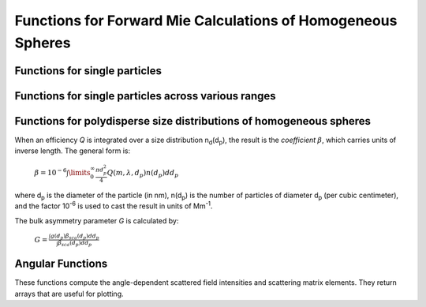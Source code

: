 Functions for Forward Mie Calculations of Homogeneous Spheres
=============================================================

Functions for single particles
---------------------------------

.. py:function:: MieQ(m, wavelength, diameter[, asDict=False])

   Computes Mie efficencies *Q* and asymmetry parameter *g* of a single, homogeneous particle. Uses :py:func:`Mie_ab` to calculate :math:`a_n` and :math:`b_n`, and then calculates *Q* via:
   
		:math:`${\displaystyle Q_{ext}=\frac{2}{x^2}\sum_{n=1}^{n_{max}}(2n+1)\:\text{Re}\left\{a_n+b_n\right\}}$`
		
		:math:`${\displaystyle Q_{sca}=\frac{2}{x^2}\sum_{n=1}^{n_{max}}(2n+1)(|a_n|^2+|b_n|^2)}$`
		
		:math:`${\displaystyle Q_{abs}=Q_{ext}-Q_{sca}}$`
		
		:math:`${\displaystyle Q_{back}=\frac{1}{x^2} \left| \sum_{n=1}^{n_{max}}(2n+1)(-1)^n(a_n-b_n) \right| ^2}$`
		
		:math:`${\displaystyle Q_{ratio}=\frac{Q_{back}}{Q_{sca}}}$`
		
		:math:`${\displaystyle g=\frac{4}{Q_{sca}x^2}\left[\sum\limits_{n=1}^{n_{max}}\frac{n(n+2)}{n+1}\text{Re}\left\{a_n a_{n+1}^*+b_n b_{n+1}^*\right\}+\sum\limits_{n=1}^{n_{max}}\frac{2n+1}{n(n+1)}\text{Re}\left\{a_n b_n^*\right\}\right]}$`
		
		:math:`${\displaystyle Q_{pr}=Q_{ext}-gQ_{sca}}$`
		
   where asterisks denote the complex conjugates.
   
   **Parameters**
   
   
   m : complex
	The complex refractive index, with the convention *m = n+ik*.
   wavelength : float
	The wavelength of incident light, in nanometers.
   diameter : float
	The diameter of the particle, in nanometers.
   asDict : bool, optional
	If specified and set to True, returns the results as a dict.
	
   **Returns**
   
   
   qext, qsca, qabs, g, qpr, qback, qratio : float
	The Mie efficencies described above.
   q : dict
	If asDict==True, :py:func:`MieQ` returns a dict of the above values with appropriate keys.
   
   For example, compute the Mie efficencies of a particle 300 nm in diameter with m = 1.77+0.63i, illuminated by λ = 375 nm: ::
   
		>>> import PyMieScatt as ps
		>>> ps.MieQ(1.77+0.63j,375,300,asDict=True)
		{'Qext': 2.8584971991564112,
		 'Qsca': 1.3149276685170939,
		 'Qabs': 1.5435695306393173,
		 'g': 0.7251162362148782,
		 'Qpr': 1.9050217972664911,
		 'Qback': 0.20145510481352547,
		 'Qratio': 0.15320622543498222}
   
.. py:Function:: Mie_ab(m,x)

   Computes external field coefficients a\ :sub:`n` and b\ :sub:`n` based on inputs of *m* and :math:`x=\pi\,d_p/\lambda`. Must be explicitly imported via ::

   >>> from PyMieScatt.Mie import Mie_ab
   
   **Parameters**
   
   
   m : complex
	The complex refractive index with the convention *m = n+ik*.
   x : float
	The size parameter :math:`x=\pi\,d_p/\lambda`.
	
	**Returns**
	
	
   an, bn : numpy.ndarray
	Arrays of size n\ :sub:`max` = 2+x+4x\ :sup:`1/3`

.. py:Function:: Mie_cd(m,x)

   Computes internal field coefficients c\ :sub:`n` and d\ :sub:`n` based on inputs of *m* and :math:`x=\pi\,d_p/\lambda`. Must be explicitly imported via ::

   >>> from PyMieScatt.Mie import Mie_cd
   
  **Parameters**
   
   
   m : complex
	The complex refractive index with the convention *m = n+ik*.
   x : float
	The size parameter :math:`x=\pi\,d_p/\lambda`.
	
	**Returns**
	
	
   cn, dn : numpy.ndarray
	Arrays of size n\ :sub:`max` = 2+x+4x\ :sup:`1/3`

.. py:Function:: RayleighMieQ(m, wavelength, diameter[, asDict=False])

   Computes Mie efficencies of a spherical particle in the Rayleigh regime (:math:`x=\pi\,d_p/\lambda \ll 1`) given refractive index *m*, *wavelength*, and *diameter*. Optionally returns the parameters as a dict when *asDict* is specified and set to True. Uses Rayleigh-regime approximations:
   
		:math:`${\displaystyle Q_{sca}=\frac{8x^4}{3}\left|{\frac{m^2-1}{m^2+2}}\right|^2}$`
   
		:math:`${\displaystyle Q_{abs}=4x\:\text{Im}\left\{\frac{m^2-1}{m^2+2}\right\}}$`
   
		:math:`${\displaystyle Q_{ext}=Q_{sca}+Q_{abs}}$`
   
		:math:`${\displaystyle Q_{back}=\frac{3Q_{sca}}{2}}$`
   
		:math:`${\displaystyle Q_{ratio}=1.5}$`
   
		:math:`${\displaystyle Q_{pr}=Q_{ext}}$`
		
   **Parameters**
   
   
   m : complex
	The complex refractive index, with the convention *m = n+ik*.
   wavelength : float
	The wavelength of incident light, in nanometers.
   diameter : float
	The diameter of the particle, in nanometers.
   asDict : bool, optional
	If specified and set to True, returns the results as a dict.
	
   **Returns**
   
   
   qext, qsca, qabs, g, qpr, qback, qratio : float
	The Mie efficencies described above.
   q : dict
	If asDict==True, :py:func:`RayleighMieQ` returns a dict of the above values with appropriate keys.
   
   For example, compute the Mie efficencies of a particle 50 nm in diameter with m = 1.33+0.01i, illuminated by λ = 870 nm: ::
   
		>>> import PyMieScatt as ps
		>>> ps.MieQ(1.33+0.01j,870,50,asDict=True)
		{'Qabs': 0.004057286640269908,
		 'Qback': 0.00017708468873118297,
		 'Qext': 0.0041753430994240295,
		 'Qpr': 0.0041753430994240295,
		 'Qratio': 1.5,
		 'Qsca': 0.00011805645915412197,
		 'g': 0}
   
   
.. py:Function:: AutoMieQ(m, wavelength, diameter[, crossover=0.5, asDict=False])

   Returns Mie efficencies of a spherical particle according to either :py:func:`MieQ` or :py:func:`RayleighMieQ` depending on the magnitude of the size parameter. Good for studying parameter ranges or size distributions.
   
   **Parameters**
   
   m : complex
	The complex refractive index, with the convention *m = n+ik*.
   wavelength : float
	The wavelength of incident light, in nanometers.
   diameter : float
	The diameter of the particle, in nanometers.
   crossover : float, optional
	The size parameter that dictates where calculations switch from Rayleigh approximation to actual Mie.
   asDict : bool, optional
	If specified and set to True, returns the results as a dict.
	
   **Returns**
   
   
   qext, qsca, qabs, g, qpr, qback, qratio : float
	The Mie efficencies described above.
   q : dict
	If asDict==True, :py:func:`RayleighMieQ` returns a dict of the above values with appropriate keys.


.. py:Function:: LowFrequencyMieQ(m, wavelength, diameter[, asDict=False])

   Returns Mie efficencies of a spherical particle in the low-frequency regime (:math:`x=\pi\,d_p/\lambda \ll 1`) given refractive index **m**, **wavelength**, and **diameter**. Optionally returns the parameters as a dict when **asDict** is specified and set to True. Uses :py:func:`LowFrequencyMie_ab` to calculate a\ :sub:`n` and b\ :sub:`n`, and follows the same math as :py:func:`MieQ`.
   
   **Parameters**
   
   
   m : complex
	The complex refractive index, with the convention *m = n+ik*.
   wavelength : float
	The wavelength of incident light, in nanometers.
   diameter : float
	The diameter of the particle, in nanometers.
   asDict : bool, optional
	If specified and set to True, returns the results as a dict.
	
   **Returns**
   
   
   qext, qsca, qabs, g, qpr, qback, qratio : float
	The Mie efficencies described above.
   q : dict
	If asDict==True, :py:func:`RayleighMieQ` returns a dict of the above values with appropriate keys.
   
   For example, compute the Mie efficencies of a particle 100 nm in diameter with m = 1.33+0.01i, illuminated by λ = 1600 nm: ::
   
		>>> import PyMieScatt as ps
		>>> ps.LowFrequencyMieQ(1.33+0.01j,1600,100,asDict=True)
		{'Qabs': 0.0044765816617916582,
		 'Qback': 0.00024275862007727458,
		 'Qext': 0.0046412326004135135,
		 'Qpr': 0.0046400675577583459,
		 'Qratio': 1.4743834569616665,
		 'Qsca': 0.00016465093862185558,
		 'g': 0.0070758336692078412}

.. py:Function:: LowFrequencyMie_ab(m,x)

   Returns external field coefficients a\ :sub:`n` and b\ :sub:`n` based on inputs of **m** and :math:`x=\pi\,d_p/\lambda` by limiting the expansion of a\ :sub:`n` and b\ :sub:`n` to second order:
   
		:math:`${\displaystyle a_1=\frac{m^2-1}{m^2+2} \left[ -\frac{i2x^3}{3}-\frac{2ix^5}{5}\left( \frac{m^2-2}{m^2+2}\right) +\frac{4x^6}{9}\left( \frac{m^2-1}{m^2+2} \right) \right]}$`
   
		:math:`${\displaystyle a_2=-\frac{ix^5}{15}\frac{(m^2-1)}{2m^2+3}}$`
   
		:math:`${\displaystyle b_1=-\frac{ix^5}{45}(m^2-1)}$`
   
		:math:`${\displaystyle b_2=0}$`
		
   **Parameters**
   
   
   m : complex
	The complex refractive index with the convention *m = n+ik*.
   x : float
	The size parameter :math:`x=\pi\,d_p/\lambda`.
	
	**Returns**
   
   
   an, bn : numpy.ndarray
	Arrays of size 2.

Functions for single particles across various ranges
----------------------------------------------------

.. py:Function:: MieQ_withDiameterRange(m, wavelength[, diameterRange=(10,1000), nd=1000, logD=False])

   Computes the Mie efficencies of particles across a diameter range using :py:func:`AutoMieQ`.
   
   **Parameters**
   
   
   m : complex
	The complex refractive index with the convention *m = n+ik*.
   wavelength : float
	The wavelength of incident light, in nanomaters
   diameterRange : tuple or list, optional
	The diameter range, in nanometers. Convention is (smallest, largest). Defaults to (10, 1000).
   nd : int, optional
	The number of diameter bins in the range. Defaults to 1000.
   logD : bool, optional
	If True, will use logarithmically-spaced diameter bins. Defaults to False.
	
   **Returns**
   
   
   diameters : numpy.ndarray
	An array of the diameter bins that calculations were performed on. Size is equal to **nd**.
   qext, qsca, qabs, g, qpr, qback, qratio : numpy.ndarray
	The Mie efficencies at each diameter in **diameters**.
	
.. py:Function:: MieQ_withWavelengthRange(m, diameter[, wavelengthRange=(100,1600), nw=1000, logW=False])

   Computes the Mie efficencies of particles across a wavelength range using :py:func:`AutoMieQ`. This function can optionally take a list, tuple, or numpy.ndarray for **m**. If your particles have a wavelength-dependent refractive index, you can study it by specifying **m** as list-like. When doing so, **m** must be the same size as **wavelengthRange**, which is also specified as list-like in this situation. Otherwise, the function will construct a range from **wavelengthRange[0]** to **wavelengthRange[1]** with **nw** entries.
   
   **Parameters**
   
   
   m : complex or list-like
	The complex refractive index with the convention *m = n+ik*. If dealing with a dispersive material, then len(**m**) must be equal to len(**wavelengthRange**).
   diameter : float
	The diameter of the particle, in nanometers.
   wavelengthRange : tuple or list, optional
	The wavelength range of incident light, in nanomaters. Convention is (smallest, largest). Defaults to (100, 1600). When **m** is list-like, len(**wavelengthRange**) must be equal to len(**m**).
   nw : int, optional
	The number of wavelength bins in the range. Defaults to 1000. This parameter is ignored if **m** is list-like.
   logW : bool, optional
	If True, will use logarithmically-spaced wavelength bins. Defaults to False. This parameter is ignored if **m** is list-like.
	
   **Returns**
   
   
   wavelengths : numpy.ndarray
	An array of the wavelength bins that calculations were performed on. Size is equal to **nw**, unless **m** was list-like. Then **wavelengths** = **wavelengthRange**.
   qext, qsca, qabs, g, qpr, qback, qratio : numpy.ndarray
	The Mie efficencies at each wavelength in **wavelengths**.
	
.. py:Function:: MieQ_withSizeParameterRange(m[, xRange=(1,10), nx=1000, logX=False])

   Computes the Mie efficencies of particles across a size parameter range (\ :math:`x=\pi\,d_p/\lambda`\ ) using :py:func:`AutoMieQ`.
   
   **Parameters**
   
   
   m : complex
	The complex refractive index with the convention *m = n+ik*.
   xRange : tuple or list, optional
	The size parameter range. Convention is (smallest, largest). Defaults to (1, 10).
   nx : int, optional
	The number of size parameter bins in the range. Defaults to 1000.
   logX : bool, optional
	If True, will use logarithmically-spaced size parameter bins. Defaults to False.
	
   **Returns**
   
   
   xValues : numpy.ndarray
	An array of the size parameter bins that calculations were performed on. Size is equal to **nx**.
   qext, qsca, qabs, g, qpr, qback, qratio : numpy.ndarray
	The Mie efficencies at each size parameter in **xValues**.


Functions for polydisperse size distributions of homogeneous spheres
--------------------------------------------------------------------

When an efficiency *Q* is integrated over a size distribution n\ :sub:`d`\ (d\ :sub:`p`), the result is the *coefficient* :math:`\beta`, which carries units of inverse length. The general form is:

		:math:`${\displaystyle \beta=10^{-6} \int\limits_{0}^{\infty}\frac{\pi d_p^2}{4}Q(m,\lambda,d_p)n(d_p)dd_p}$`
		
where d\ :sub:`p` is the diameter of the particle (in nm), n(d\ :sub:`p`) is the number of particles of diameter d\ :sub:`p` (per cubic centimeter), and the factor 10\ :sup:`-6` is used to cast the result in units of Mm\ :sup:`-1`. 

The bulk asymmetry parameter *G* is calculated by:

		:math:`${\displaystyle G=\frac{\int g(d_p)\beta_{sca}(d_p)dd_p}{\int \beta_{sca}(d_p)dd_p}}$`
		

.. py:Function:: Mie_SD(m, wavelength, sizeDistributionDiameterBins, sizeDistribution[, asDict=False])

   Returns Mie coefficients β\ :sub:`ext`, β\ :sub:`sca`, β\ :sub:`abs`, G, β\ :sub:`pr`, β\ :sub:`back`, β\ :sub:`ratio`. Uses `scipy.integrate.trapz <https://docs.scipy.org/doc/scipy-0.10.1/reference/generated/scipy.integrate.trapz.html>`_ to compute the integral, which can introduce errors if your distribution is too sparse. Best used with a continuous, compactly-supported distribution.
   
   **Parameters**
   
   
   m : complex
	The complex refractive index, with the convention *m = n+ik*.
   wavelength : float
	The wavelength of incident light, in nanometers.
   sizeDistributionDiameterBins : list, tuple, or numpy.ndarray
	The diameter bin midpoints of the size distribution, in nanometers.
   sizeDistribution : list, tuple, or numpy.ndarray
	The number concentrations of the size distribution bins. Must be the same size as sizeDistributionDiameterBins.
   asDict : bool, optional
	If specified and set to True, returns the results as a dict.
	
   **Returns**
   
   
   Bext, Bsca, Babs, G, Bpr, Bback, Bratio : float
	The Mie coefficients calculated by :py:func:`AutoMieQ`, integrated over the size distribution.
   q : dict
	If asDict==True, :py:func:`MieQ_SD` returns a dict of the above values with appropriate keys.

.. py:Function:: Mie_Lognormal(m, wavelength, geoStdDev, geoMean, numberOfParticles[, numberOfBins=1000, lower=1, upper=1000, gamma=[1], returnDistribution=False, decomposeMultimodal=False, asDict=False])

   Returns Mie coefficients :math:`\beta_{ext}`, :math:`\beta_{sca}`, :math:`\beta_{abs}`, :math:`G`, :math:`\beta_{pr}`, :math:`\beta_{back}`,  and :math:`\beta_{ratio}`, integrated over a mathematically-generated k-modal lognormal particle number distribution. Uses `scipy.integrate.trapz <https://docs.scipy.org/doc/scipy-0.10.1/reference/generated/scipy.integrate.trapz.html>`_ to compute the integral.
   
   The general form of a k-modal lognormal distribution is given by:
   
		:math:`${\displaystyle n(d_p)=\frac{N_\infty}{\sqrt{2\pi}} \sum_{i}^{k}\frac{\gamma_i}{d_p\ln\sigma_{g_i}}\exp\left\{ \frac{-(\ln d_p-\ln d_{pg_i})^2}{2 \ln^2\sigma_{g_i}}\right\}}$`
		
   where :math:`d_{p}` is the diameter of the particle (in nm), :math:`n(d_{p})` is the number of particles of diameter :math:`d_{p}` (per cubic centimeter), :math:`N_\infty` is the total number of particles in the distribution, :math:`\sigma_{g_i}` is the geometric standard deviation of mode :math:`i`, and :math:`d_{pg_i}` is the geometric mean diameter (in nm) of the *i*\ :sup:`th` moment. :math:`\gamma_i` is a porportionality constant that determines the fraction of total particles in the *i*\ :sup:`th` moment.
   
   This function is essentially a wrapper for :py:func:`Mie_SD`. A warning will be raised if the distribution is not compactly-supported on the interval specified by **lower** and **upper**.
   
   
   **Parameters**
   
   
   m : complex
	The complex refractive index, with the convention *m = n+ik*.
   wavelength : float
	The wavelength of incident light, in nanometers.
   geoStdDev : float or list-like
	The geometric standard deviation(s) :math:`\sigma_g` or :math:`\sigma_{g_i}` if list-like.
   geoMean : float or list-like
	The geometric mean diameter(s) :math:`d_{pg}` or :math:`d_{pg_i}` if list-like, in nanometers.
   numberOfParticles : float
	The total number of particles in the distribution.
   numberOfBins : int, optional
	The number of discrete bins in the distribution. Defaults to 1000.
   lower : float, optional
	The smallest diameter bin, in nanometers. Defaults to 1 nm.
   upper : float, optional
	The largest diameter bin, in nanometers. Defaults to 1000 nm.
   gamma : list-like, optional
	The porportionality coefficients for dividing total particles among modes.
   returnDistribution : bool, optional
	If True, both the size distribution bins and number concentrations will be returned.
   decomposeMultimodal: bool, optional
	If True (and returnDistribution==True), then the function returns an additional parameter containing the individual modes of the distribution.
   asDict : bool, optional
	If True, returns the results as a dict.
	
   **Returns**
   
   
   Bext, Bsca, Babs, G, Bpr, Bback, Bratio : float
	The Mie coefficients calculated by :py:func:`MieQ`, integrated over the size distribution.
   diameters, nd : numpy.ndarray
	The diameter bins and number concentrations per bin, respectively. Only if returnDistribution is True.
   ndi : list of numpy.ndarray objects
	A list whose entries are the individual modes that created the multimodal distribution. Only returned if both returnDistribution and decomposeMultimodal are True.
   B : dict
	If asDict==True, :py:func:`MieQ_withLognormalDistribution` returns a dict of the above values with appropriate keys.
   
   For example, compute the Mie coefficients of a lognormal size distribution with 1000000 particles, σ\ :sub:`g` = 1.7, and d\ :sub:`pg` = 200 nm; with m = 1.60+0.08i and λ = 532 nm: ::
   
		>>> import PyMieScatt as ps
		>>> ps.MieQ_Lognormal(1.60+0.08j,532,1.7,200,1e6,asDict=True)
		{'Babs': 33537.324569179938,
		'Bback': 10188.473118449627,
		'Bext': 123051.1109783932,
		'Bpr': 62038.347528346232,
		'Bratio': 12701.828124508347,
		'Bsca': 89513.786409213266,
		'bigG': 0.6816018615403715}
		


Angular Functions
-----------------

These functions compute the angle-dependent scattered field intensities and scattering matrix elements. They return arrays that are useful for plotting.

.. py:Function:: ScatteringFunction(m, wavelength, diameter[, minAngle=0, maxAngle=180, angularResolution=0.5, space='theta', angleMeasure='radians', normed=False])

   Creates arrays for plotting the angular scattering intensity functions in theta-space with parallel, perpendicular, and unpolarized light. Also includes an array of the angles for each step. This angle can be in either degrees, radians, or gradians for some reason. The angles can either be geometrical angle or the qR vector (see `Sorensen, M. Q-space analysis of scattering by particles: a review. J. Quant. Spectrosc. Radiat. Transfer 2013, 131, 3-12 <http://www.sciencedirect.com/science/article/pii/S0022407313000083>`_). Uses :py:func:`MieS1S2` to compute S\ :sub:`1` and S\ :sub:`2`, then computes parallel, perpendicular, and unpolarized intensities by
   
		:math:`${\displaystyle SR(\theta)=|S_1|^2}$`
		
		:math:`${\displaystyle SL(\theta)=|S_2|^2}$`
		
		:math:`${\displaystyle SU(\theta)=\frac{1}{2}(SR+SL)}$`
   
   **Parameters**
   
   
   m : complex
	The complex refractive index with the convention *m = n+ik*.
   wavelength : float
	The wavelength of incident light, in nanometers.
   diameter : float
	The diameter of the particle, in nanometers.
   minAngle : float, optional
	The minimum scattering angle (in degrees) to be calculated. Defaults to 0.
   maxAngle : float, optional
	The maximum scattering angle (in degrees) to be calculated. Defaults to 180.
   angularResolution : float, optional
	The resolution of the output. Defaults to 0.5, meaning a value will be calculated for every 0.5 degrees.
   space : str, optional
	The measure of scattering angle. Can be 'theta' or 'qspace'. Defaults to 'theta'.
   angleMeasure : str, optional
	The units for the scattering angle
   normed : bool, optional
	If True, will normalize the output such that the maximum intensity will be 1.0. Defaults to False.
	
   **Returns**
   
   
   theta : numpy.ndarray
	An array of the angles used in calculations. Values will be spaced according to **angularResolution**, and the size of the array will be *(maxAngle-minAngle)/angularResolution*.
   SL : numpy.ndarray
	An array of the scattered intensity of left-polarized (parallel) light. Same size as the **theta** array.
   SR : numpy.ndarray
	An array of the scattered intensity of right-polarized (perpendicular) light. Same size as the **theta** array.
   SU : numpy.ndarray
	An array of the scattered intensity of unpolarized light, which is the average of SL and SR. Same size as the **theta** array.

	
	
.. py:Function:: MatrixElements(m, wavelength, diameter, mu)

   Calculates the four nonzero scattering matrix elements S\ :sub:`11`, S\ :sub:`12`, S\ :sub:`33`, and S\ :sub:`34` as functions of *μ*\ =cos(*θ*\ ), where *θ* is the scattering angle:
   
		:math:`${\displaystyle S_{11}=\frac{1}{2}\left(|S_2|^2+|S_1|^2\right)}$`
		
		:math:`${\displaystyle S_{12}=\frac{1}{2}\left(|S_2|^2-|S_1|^2\right)}$`
		
		:math:`${\displaystyle S_{33}=\frac{1}{2}(S_2^*S_1^*+S_2S_1^*)}$`
		
		:math:`${\displaystyle S_{34}=\frac{i}{2}(S_1S_2^*-S_2S_1^*)}$`
		
		
   **Parameters**
   
   
   m : complex
	The complex refractive index with the convention *m = n+ik*.
   wavelength : float
	The wavelength of incident light, in nanometers.
   diameter : float
	The diameter of the particle, in nanometers.
   mu : float
	The cosine of the scattering angle.

   **Returns**
   
   
   S11, S12, S33, S34 : float
	The matrix elements described above.
	

	
.. py:Function:: MieS1S2(m,x,mu)

   Calculates S\ :sub:`1` and S\ :sub:`2` at μ=cos(θ), where θ is the scattering angle.
   
   Uses :py:func:`Mie_ab` to calculate a\ :sub:`n` and b\ :sub:`n`, and :py:func:`MiePiTau` to calculate π\ :sub:`n` and τ\ :sub:`n`. S\ :sub:`1` and S\ :sub:`2` are calculated by:
   
		:math:`${\displaystyle S_1=\sum\limits_{n=1}^{n_{max}}\frac{2n+1}{n(n+1)}(a_n\pi_n+b_n\tau_n)}$`
		
		:math:`${\displaystyle S_2=\sum\limits_{n=1}^{n_{max}}\frac{2n+1}{n(n+1)}(a_n\tau_n+b_n\pi_n)}$`
		
   **Parameters**
   
   
   m : complex
	The complex refractive index with the convention *m = n+ik*.
   x : float
	The size parameter :math:`x=\pi\,d_p/\lambda`.
   mu : float
	The cosine of the scattering angle.
	
   **Returns**
   
   
   S1, S2 : complex
	The S\ :sub:`1` and S\ :sub:`2` values.

.. py:Function:: MiePiTau(mu,nmax)

   Calculates π\ :sub:`n` and τ\ :sub:`n`.
   
   This function uses recurrence relations to calculate π\ :sub:`n` and τ\ :sub:`n`, beginning with π\ :sub:`0` = 1, π\ :sub:`1` = 3μ (where μ is the cosine of the scattering angle), τ\ :sub:`0` = μ, and τ\ :sub:`1` = 3cos(2cos\ :sup:`-1` (μ)):
   
		:math:`${\displaystyle \pi_n=\frac{2n-1}{n-1}\mu\pi_{n-1}-\frac{n}{n-1}\pi_{n-2}}$`
		
		:math:`${\displaystyle \tau_n=n\mu\pi_n-(n+1)\pi_{n-1}}$`
		
   **Parameters**
   
   
   mu : float
	The cosine of the scattering angle.
   nmax : int
	The number of elements to compute. Typically, n\ :sub:`max` = floor(2+x+4x\ :sup:`1/3`\ ), but can be given any integer.
	
   **Returns**
   
   
   p, t : numpy.ndarray
	The π\ :sub:`n` and τ\ :sub:`n` arrays, of length **nmax**.